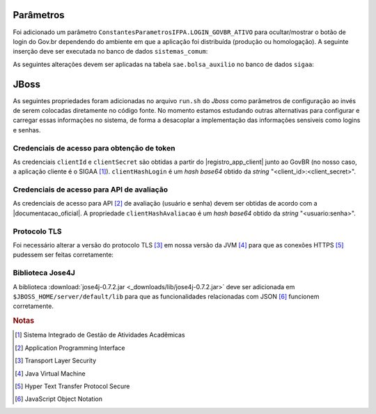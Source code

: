 Parâmetros
==========

Foi adicionado um parâmetro ``ConstantesParametrosIFPA.LOGIN_GOVBR_ATIVO`` para ocultar/mostrar o botão de
login do Gov.br dependendo do ambiente em que a aplicação foi distribuída (produção ou homologação). A
seguinte inserção deve ser executada no banco de dados ``sistemas_comum``:

.. code-block:: sql
    :caption: Criação do parâmetro (sistemas_comum)
    :linenos:

    insert into comum.parametro (nome, descricao, valor, id_subsistema, id_sistema, codigo) values ('LOGIN_GOVBR_ATIVO', 'Parametro que define se o botão de login govbr está ativo', false, 11700, 2, 'IFPA_60_1');


As seguintes alterações devem ser aplicadas na tabela ``sae.bolsa_auxilio`` no banco de dados ``sigaa``:

.. code-block:: sql
    :caption: Adição de colunas na tabela sae.bolsa_auxilio do banco de dados sigaa
    :linenos:

    alter table sae.bolsa_auxilio add column link_avaliacao varchar (4000);
    alter table sae.bolsa_auxilio add column protocolo_govbr varchar (255);


JBoss
=====

As seguintes propriedades foram adicionadas no arquivo ``run.sh`` do *Jboss* como parâmetros de configuração
ao invés de serem colocadas diretamente no código fonte. No momento estamos estudando outras alternativas para
configurar e carregar essas informações no sistema, de forma a desacoplar a implementação das informações
sensiveis como logins e senhas.


Credenciais de acesso para obtenção de token
--------------------------------------------

As credenciais ``clientId`` e ``clientSecret`` são obtidas a partir do |registro_app_client| junto ao GovBR
(no nosso caso, a aplicação cliente é o SIGAA [#]_). ``clientHashLogin`` é um *hash base64* obtido da *string*
"<client_id>:<client_secret>".

.. code-block:: properties
    :linenos:

    -DclientId=<id_do_servico>
    -DclientSecret=<senha_do_servico>
    -DclientHashLogin=<base64 de "client_id:client_secret">


Credenciais de acesso para API de avaliação
-------------------------------------------

As credenciais de acesso para API [#]_ de avaliação (usuário e senha) devem ser obtidas de acordo com a
|documentacao_oficial|. A propriedade ``clientHashAvaliacao`` é um *hash base64* obtido da *string*
"<usuario:senha>".

.. code-block:: properties
    :linenos:

    -DclientHashAvaliacao=<base64 de "usuario:senha">


Protocolo TLS
-------------

Foi necessário alterar a versão do protocolo TLS [#]_ em nossa versão da JVM [#]_ para que as conexões HTTPS
[#]_ pudessem ser feitas corretamente:

.. code-block:: properties
    :linenos:

    -Dhttps.protocols=TLSv1.2


.. |registro_app_client| raw:: html

    <a href="https://manual-roteiro-integracao-login-unico.servicos.gov.br/pt/stable/iniciarintegracao.html"
       target="_blank">registro da aplicação cliente</a>


.. |documentacao_oficial| raw:: html

   <a href="https://transformacao-digital.gitbook.io/tutorial-transformacao-digital/bases-tecnologicas/api-de-avaliacao-do-gov.br"
      target="_blank">documentação oficial</a>


Biblioteca Jose4J
-----------------

A biblioteca :download:`jose4j-0.7.2.jar <_downloads/lib/jose4j-0.7.2.jar>` deve ser adicionada em
``$JBOSS_HOME/server/default/lib`` para que as funcionalidades relacionadas com JSON [#]_ funcionem corretamente.

.. rubric:: Notas
.. [#] Sistema Integrado de Gestão de Atividades Acadêmicas
.. [#] Application Programming Interface
.. [#] Transport Layer Security
.. [#] Java Virtual Machine
.. [#] Hyper Text Transfer Protocol Secure
.. [#] JavaScript Object Notation
